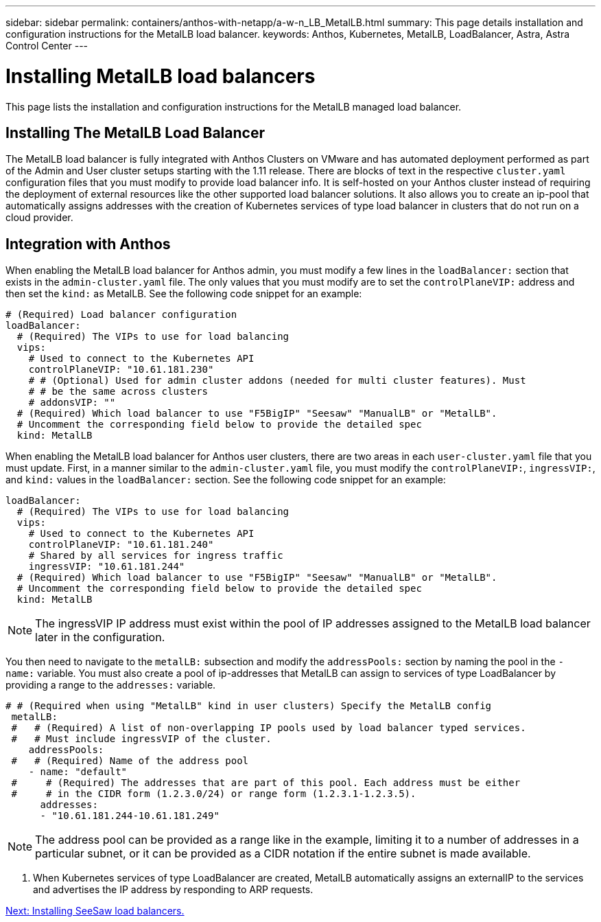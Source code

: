 ---
sidebar: sidebar
permalink: containers/anthos-with-netapp/a-w-n_LB_MetalLB.html
summary: This page details installation and configuration instructions for the MetalLB load balancer.
keywords: Anthos, Kubernetes, MetalLB, LoadBalancer, Astra, Astra Control Center
---

= Installing MetalLB load balancers

:hardbreaks:
:nofooter:
:icons: font
:linkattrs:
:imagesdir: ./../../media/

[.lead]
This page lists the installation and configuration instructions for the MetalLB managed load balancer.

== Installing The MetalLB Load Balancer

The MetalLB load balancer is fully integrated with Anthos Clusters on VMware and has automated deployment performed as part of the Admin and User cluster setups starting with the 1.11 release. There are blocks of text in the respective `cluster.yaml` configuration files that you must modify to provide load balancer info. It is self-hosted on your Anthos cluster instead of requiring the deployment of external resources like the other supported load balancer solutions. It also allows you to create an ip-pool that automatically assigns addresses with the creation of Kubernetes services of type load balancer in clusters that do not run on a cloud provider.

== Integration with Anthos

When enabling the MetalLB load balancer for Anthos admin, you must modify a few lines in the `loadBalancer:` section that exists in the `admin-cluster.yaml` file. The only values that you must modify are to set the `controlPlaneVIP:` address and then set the `kind:` as MetalLB. See the following code snippet for an example:

----
# (Required) Load balancer configuration
loadBalancer:
  # (Required) The VIPs to use for load balancing
  vips:
    # Used to connect to the Kubernetes API
    controlPlaneVIP: "10.61.181.230"
    # # (Optional) Used for admin cluster addons (needed for multi cluster features). Must
    # # be the same across clusters
    # addonsVIP: ""
  # (Required) Which load balancer to use "F5BigIP" "Seesaw" "ManualLB" or "MetalLB".
  # Uncomment the corresponding field below to provide the detailed spec
  kind: MetalLB
----

When enabling the MetalLB load balancer for Anthos user clusters, there are two areas in each `user-cluster.yaml` file that you must update. First, in a manner similar to the `admin-cluster.yaml` file, you must modify the `controlPlaneVIP:`, `ingressVIP:`, and `kind:` values in the `loadBalancer:` section. See the following code snippet for an example:

----
loadBalancer:
  # (Required) The VIPs to use for load balancing
  vips:
    # Used to connect to the Kubernetes API
    controlPlaneVIP: "10.61.181.240"
    # Shared by all services for ingress traffic
    ingressVIP: "10.61.181.244"
  # (Required) Which load balancer to use "F5BigIP" "Seesaw" "ManualLB" or "MetalLB".
  # Uncomment the corresponding field below to provide the detailed spec
  kind: MetalLB
----

NOTE: The ingressVIP IP address must exist within the pool of IP addresses assigned to the MetalLB load balancer later in the configuration.

You then need to navigate to the `metalLB:` subsection and modify the `addressPools:` section by naming the pool in the `- name:` variable. You must also create a pool of ip-addresses that MetalLB can assign to services of type LoadBalancer by providing a range to the `addresses:` variable.

----
# # (Required when using "MetalLB" kind in user clusters) Specify the MetalLB config
 metalLB:
 #   # (Required) A list of non-overlapping IP pools used by load balancer typed services.
 #   # Must include ingressVIP of the cluster.
    addressPools:
 #   # (Required) Name of the address pool
    - name: "default"
 #     # (Required) The addresses that are part of this pool. Each address must be either
 #     # in the CIDR form (1.2.3.0/24) or range form (1.2.3.1-1.2.3.5).
      addresses:
      - "10.61.181.244-10.61.181.249"
----

NOTE: The address pool can be provided as a range like in the example, limiting it to a number of addresses in a particular subnet, or it can be provided as a CIDR notation if the entire subnet is made available.

.	When Kubernetes services of type LoadBalancer are created, MetalLB automatically assigns an externalIP to the services and advertises the IP address by responding to ARP requests.

link:a-w-n_LB_SeeSaw.html[Next: Installing SeeSaw load balancers.]
